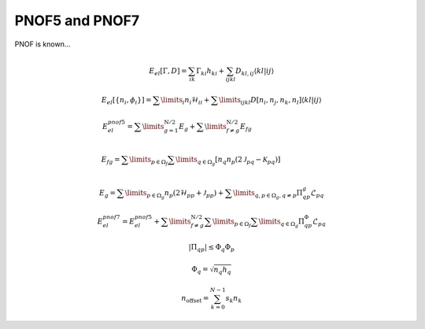 PNOF5 and PNOF7
=====
PNOF is known...

.. math::

    E_{el}[\Gamma,D]=\sum_{ik}\Gamma_{ki}h_{ki}+\sum_{ijkl}D_{kl,ij}\langle kl|ij\rangle
    
    E_{el}[\left\{ n_{i},\phi_{i}\right\}]=\sum\limits _{i}n_{i}\mathcal{H}_{ii}+\sum\limits _{ijkl}D[n_{i},n_{j},n_{k},n_{l}]\left\langle kl|ij\right\rangle
    
    E_{el}^{pnof5}={\displaystyle \sum\limits _{g=1}^{\mathrm{N}/2}}E_{g}+{\displaystyle \sum\limits _{f\neq g}^{\mathrm{N}/2}}E_{fg}\qquad\qquad\qquad\qquad\qquad\\
    
    E_{fg}={\displaystyle \sum\limits _{p\in\Omega_{f}}\sum\limits _{q\in\Omega_{g}}}\left[n_{q}n_{p}\left(2\mathcal{J}_{pq}-\mathcal{K}_{pq}\right)\right]\qquad\qquad\qquad\\
    
    E_{g}={\displaystyle \sum\limits _{p\in\Omega_{g}}}n_{p}\left(2\mathcal{H}_{pp}+\mathcal{J}_{pp}\right)+{\displaystyle \sum\limits _{q,p\in\Omega_{g},q\neq p}}\Pi_{qp}^{g}\mathcal{L}_{pq}

    E_{el}^{pnof7}=E_{el}^{pnof5}+\sum\limits _{f\neq g}^{\mathrm{N}/2}\sum\limits _{p\in\Omega_{f}}\sum\limits _{q\in\Omega_{g}}\Pi_{qp}^{\Phi}\mathcal{L}_{pq}
    
    \left|\Pi_{qp}\right|\leq\Phi_{q}\Phi_{p}
    
    \Phi_{q}=\sqrt{n_{q}h_{q}}
    
    n_{\mathrm{offset}} = \sum_{k=0}^{N-1} s_k n_k

